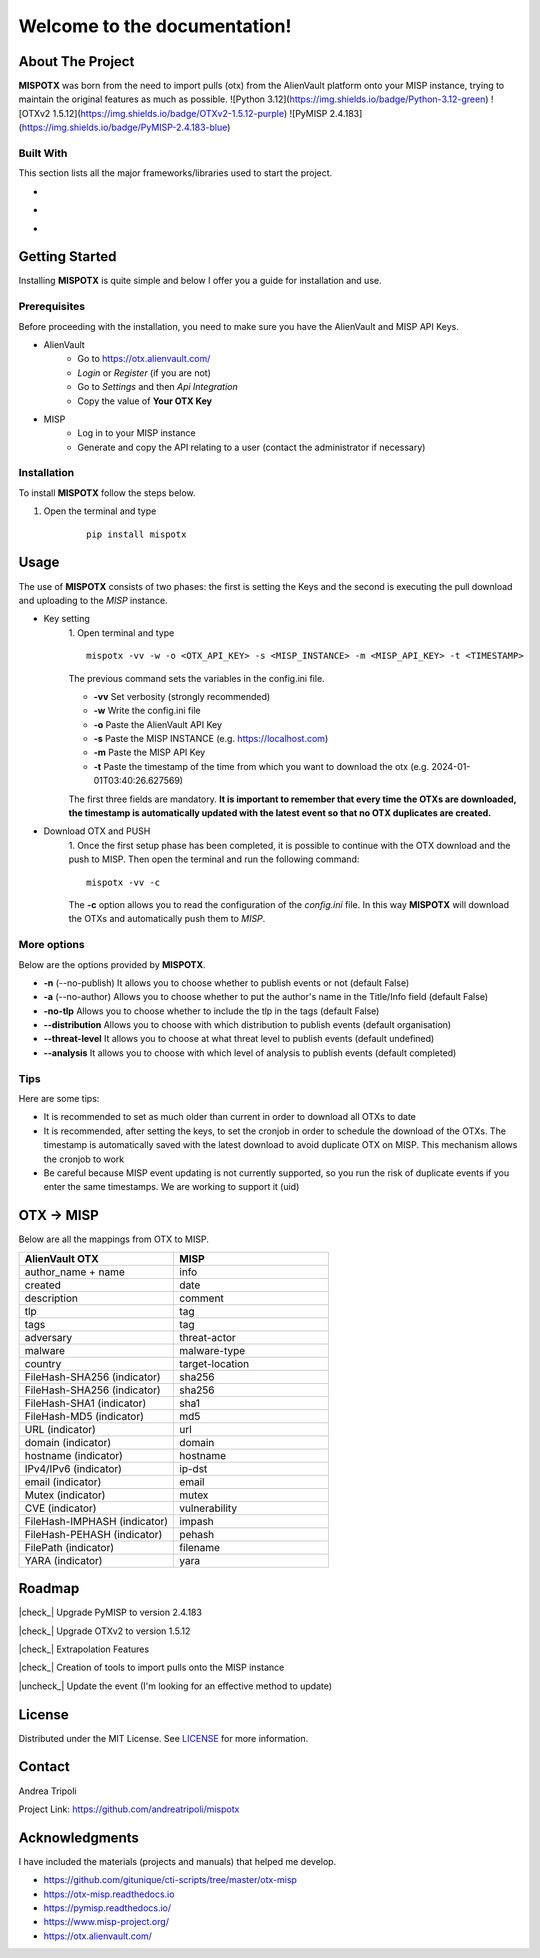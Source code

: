 .. mispotx documentation master file, created by
   sphinx-quickstart on Wed Jan 17 19:59:16 2024.
   You can adapt this file completely to your liking, but it should at least
   contain the root `toctree` directive.

Welcome to the documentation!
===================================
.. raw:: html

   <!-- PROJECT LOGO -->
   <br />
   <div style="text-align:center;">
     <h2 style="text-align:center; letter-spacing: .2rem;">MISPOTX</h2>

     <p style="text-align:center;">
       A tool to push OTXs to MISP!
       <br />
       <a href="https://mispotx.readthedocs.io/en/latest/"><strong>Explore the docs »</strong></a>
       <br />
       <br />
       <a href="https://github.com/andreatripoli/mispotx/issues">Report Bug</a>
       ·
       <a href="https://github.com/andreatripoli/mispotx/issues">Request Feature</a>
     </p>
   </div>
   <br><br><br>


==================
About The Project
==================

**MISPOTX** was born from the need to import pulls (otx) from the AlienVault platform onto your MISP instance, trying to maintain the original features as much as possible.
![Python 3.12](https://img.shields.io/badge/Python-3.12-green)
![OTXv2 1.5.12](https://img.shields.io/badge/OTXv2-1.5.12-purple)
![PyMISP 2.4.183](https://img.shields.io/badge/PyMISP-2.4.183-blue)


********************
Built With
********************

This section lists all the major frameworks/libraries used to start the project.

* .. image:: https://img.shields.io/badge/Python-3.12-green
   :width: 90
   :alt: Python 3.12

* .. image:: https://img.shields.io/badge/OTXv2-1.5.12-purple
   :width: 90
   :alt: OTXv2 1.5.12

* .. image:: https://img.shields.io/badge/PyMISP-2.4.183-blue
   :width: 90
   :alt: PyMISP 2.4.183


================
Getting Started
================

Installing **MISPOTX** is quite simple and below I offer you a guide for installation and use.

********************
Prerequisites
********************
Before proceeding with the installation, you need to make sure you have the AlienVault and MISP API Keys.

* AlienVault
    * Go to https://otx.alienvault.com/
    * *Login* or *Register* (if you are not)
    * Go to *Settings* and then *Api Integration*
    * Copy the value of **Your OTX Key**

* MISP
    * Log in to your MISP instance
    * Generate and copy the API relating to a user (contact the administrator if necessary)

********************
Installation
********************

To install **MISPOTX** follow the steps below.

1. Open the terminal and type

    ::

        pip install mispotx


========
Usage
========

The use of **MISPOTX** consists of two phases: the first is setting the Keys and the second is executing the pull
download and uploading to the *MISP* instance.

* Key setting
    1. Open terminal and type
    ::

            mispotx -vv -w -o <OTX_API_KEY> -s <MISP_INSTANCE> -m <MISP_API_KEY> -t <TIMESTAMP>


    The previous command sets the variables in the config.ini file.

    * **-vv** Set verbosity (strongly recommended)
    * **-w** Write the config.ini file
    * **-o** Paste the AlienVault API Key
    * **-s** Paste the MISP INSTANCE (e.g. https://localhost.com)
    * **-m** Paste the MISP API Key
    * **-t** Paste the timestamp of the time from which you want to download the otx (e.g. 2024-01-01T03:40:26.627569)


    The first three fields are mandatory.
    **It is important to remember that every time the OTXs are downloaded, the timestamp is automatically updated with
    the latest event so that no OTX duplicates are created.**

* Download OTX and PUSH
    1. Once the first setup phase has been completed, it is possible to continue with the OTX download and the push to
    MISP. Then open the terminal and run the following command:
    ::

            mispotx -vv -c

    The **-c** option allows you to read the configuration of the *config.ini* file. In this way **MISPOTX** will
    download the OTXs and automatically push them to *MISP*.


********************
More options
********************

Below are the options provided by **MISPOTX**.

* **-n** (--no-publish) It allows you to choose whether to publish events or not (default False)
* **-a** (--no-author) Allows you to choose whether to put the author's name in the Title/Info field (default False)
* **-no-tlp** Allows you to choose whether to include the tlp in the tags (default False)
* **--distribution** Allows you to choose with which distribution to publish events (default organisation)
* **--threat-level** It allows you to choose at what threat level to publish events (default undefined)
* **--analysis** It allows you to choose with which level of analysis to publish events (default completed)


********************
Tips
********************

Here are some tips:

* It is recommended to set as much older than current in order to download all OTXs to date
* It is recommended, after setting the keys, to set the cronjob in order to schedule the download of the OTXs.
  The timestamp is automatically saved with the latest download to avoid duplicate OTX on MISP. This mechanism allows
  the cronjob to work
* Be careful because MISP event updating is not currently supported, so you run the risk of duplicate events if you
  enter the same timestamps. We are working to support it (uid)


================
OTX -> MISP
================

Below are all the mappings from OTX to MISP.

.. list-table::
   :widths: 50 50
   :header-rows: 1

   * - AlienVault OTX
     - MISP
   * - author_name + name
     - info
   * - created
     - date
   * - description
     - comment
   * - tlp
     - tag
   * - tags
     - tag
   * - adversary
     - threat-actor
   * - malware
     - malware-type
   * - country
     - target-location
   * - FileHash-SHA256 (indicator)
     - sha256
   * - FileHash-SHA256 (indicator)
     - sha256
   * - FileHash-SHA1 (indicator)
     - sha1
   * - FileHash-MD5 (indicator)
     - md5
   * - URL (indicator)
     - url
   * - domain (indicator)
     - domain
   * - hostname (indicator)
     - hostname
   * - IPv4/IPv6 (indicator)
     - ip-dst
   * - email (indicator)
     - email
   * - Mutex (indicator)
     - mutex
   * - CVE (indicator)
     - vulnerability
   * - FileHash-IMPHASH (indicator)
     - impash
   * - FileHash-PEHASH (indicator)
     - pehash
   * - FilePath (indicator)
     - filename
   * - YARA (indicator)
     - yara


========
Roadmap
========


.. |check_| raw:: html

    <input checked=""  disabled="" type="checkbox">

.. |uncheck_| raw:: html

    <input disabled="" type="checkbox">



|check_| Upgrade PyMISP to version 2.4.183

|check_| Upgrade OTXv2 to version 1.5.12

|check_| Extrapolation Features

|check_| Creation of tools to import pulls onto the MISP instance

|uncheck_| Update the event (I'm looking for an effective method to update)


========
License
========

Distributed under the MIT License. See `LICENSE <https://github.com/andreatripoli/mispotx/blob/main/LICENSE>`_ for more information.


========
Contact
========

Andrea Tripoli

Project Link: https://github.com/andreatripoli/mispotx


================
Acknowledgments
================

I have included the materials (projects and manuals) that helped me develop.

* https://github.com/gitunique/cti-scripts/tree/master/otx-misp
* https://otx-misp.readthedocs.io
* https://pymisp.readthedocs.io/
* https://www.misp-project.org/
* https://otx.alienvault.com/


